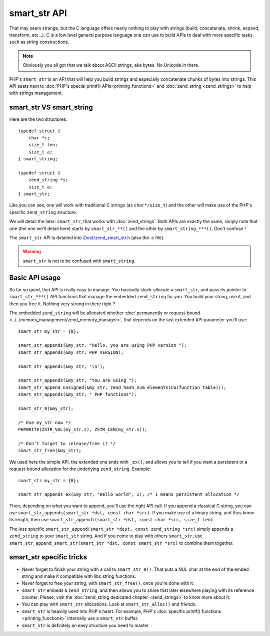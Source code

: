 smart_str API
=============

That may seem strange, but the C language offers nearly nothing to play with strings (build, concatenate, shrink,
expand, transform, etc...). C is a low level general purpose language one can use to build APIs to deal with more
specific tasks, such as string constructions.

.. note:: Obviously you all got that we talk about ASCII strings, aka bytes. No Unicode in there.

PHP's ``smart_str`` is an API that will help you build strings and especially concatenate chunks of bytes into strings.
This API seats next to :doc:`PHP's special printf() APIs<printing_functions>` and :doc:`zend_string <zend_strings>` to
help with strings management.

smart_str VS smart_string
*************************

Here are the two structures::

    typedef struct {
        char *c;
        size_t len;
        size_t a;
    } smart_string;

    typedef struct {
        zend_string *s;
        size_t a;
    } smart_str;

Like you can see, one will work with traditional C strings (as ``char*/size_t``) and the other will make use of the
PHP's specific ``zend_string`` structure.

We will detail the later: ``smart_str``, that works with :doc:`zend_strings`. Both APIs are exactly the same, simply
note that one (the one we'll detail here) starts by ``smart_str_**()`` and the other by ``smart_string_***()``. Don't
confuse !

The ``smart_str`` API is detailed into `Zend/zend_smart_str.h
<https://github.com/php/php-src/blob/509f5097ab0b578adc311c720afcea8de266aadd/Zend/zend_smart_str.h>`_ (also the .c
file).

.. warning:: ``smart_str`` is not to be confused with ``smart_string``.

Basic API usage
***************

So far so good, that API is really easy to manage. You basically stack-allocate a ``smart_str``, and pass its pointer to
``smart_str_***()`` API functions that manage the embedded ``zend_string`` for you. You build your string, use it, and
then you free it. Nothing very strong in there right ?

The embedded ``zend_string`` will be allocated whether
:doc:`permanently or request-bound <../../memory_management/zend_memory_manager>`, that depends on the last extended API
parameter you'll use::

    smart_str my_str = {0};

    smart_str_appends(&my_str, "Hello, you are using PHP version ");
    smart_str_appends(&my_str, PHP_VERSION);

    smart_str_appendc(&my_str, '\n');

    smart_str_appends(&my_str, "You are using ");
    smart_str_append_unsigned(&my_str, zend_hash_num_elements(CG(function_table)));
    smart_str_appends(&my_str, " PHP functions");

    smart_str_0(&my_str);

    /* Use my_str now */
    PHPWRITE(ZSTR_VAL(my_str.s), ZSTR_LEN(my_str.s));

    /* Don't forget to release/free it */
    smart_str_free(&my_str);


We used here the simple API, the extended one ends with ``_ex()``, and allows you to tell if you want a persistent or
a request-bound allocation for the underlying ``zend_string``. Example::

    smart_str my_str = {0};

    smart_str_appends_ex(&my_str, "Hello world", 1); /* 1 means persistent allocation */

Then, depending on what you want to append, you'll use the right API call. If you append a classical C string, you can
use ``smart_str_appends(smart_str *dst, const char *src)``. If you make use of a binary string, and thus know its
length, then use ``smart_str_appendl(smart_str *dst, const char *src, size_t len)``.

The less specific ``smart_str_append(smart_str *dest, const zend_string *src)`` simply appends a ``zend_string`` to
your ``smart_str`` string. And if you come to play with others ``smart_str``, use
``smart_str_append_smart_str(smart_str *dst, const smart_str *src)`` to combine them together.

smart_str specific tricks
*************************

* Never forget to finish your string with a call to ``smart_str_0()``. That puts a *NUL* char at the end of the embed
  string and make it compatible with libc string functions.
* Never forget to free your string, with ``smart_str_free()``, once you're done with it.
* ``smart_str`` embeds a ``zend_string``, and then allows you to share that later elsewhere playing with its reference
  counter. Please, visit the :doc:`zend_string dedicated chapter <zend_strings>` to know more about it.
* You can play with ``smart_str`` allocations. Look at ``smart_str_alloc()`` and friends.
* ``smart_str`` is heavilly used into PHP's heart. For example, PHP's
  :doc:`specific printf() functions <printing_functions>` internally use a ``smart_str`` buffer.
* ``smart_str`` is definitely an easy structure you need to master.

